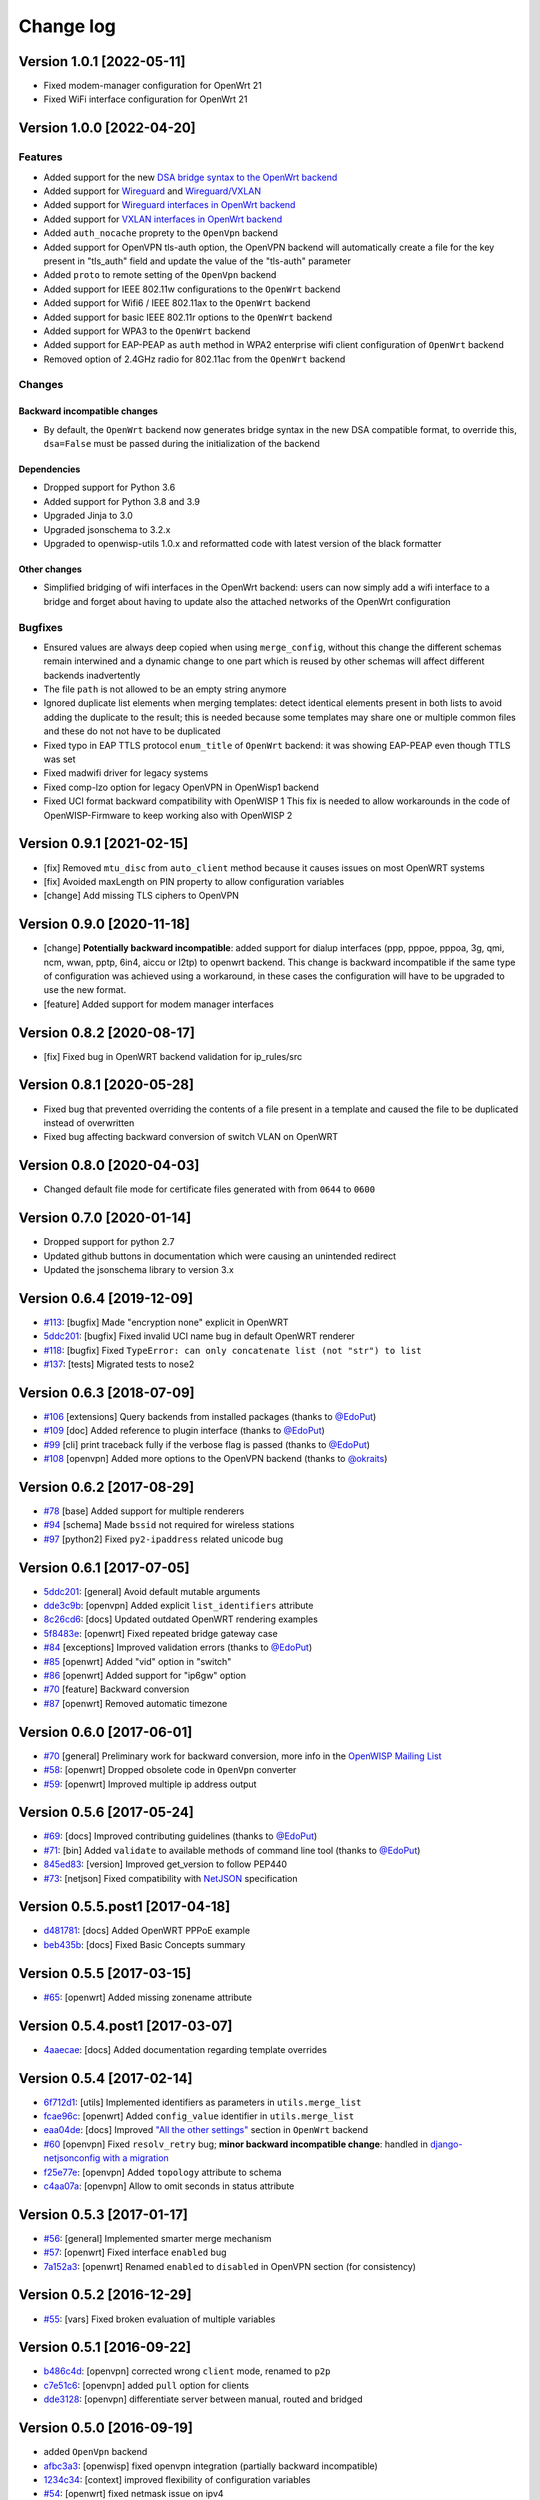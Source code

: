 Change log
==========

Version 1.0.1 [2022-05-11]
--------------------------

- Fixed modem-manager configuration for OpenWrt 21
- Fixed WiFi interface configuration for OpenWrt 21

Version 1.0.0 [2022-04-20]
--------------------------

Features
~~~~~~~~

- Added support for the new
  `DSA bridge syntax to the OpenWrt backend
  <http://netjsonconfig.openwisp.org/en/latest/backends/openwrt.html#openwrt-backend>`_
- Added support for
  `Wireguard
  <http://netjsonconfig.openwisp.org/en/latest/backends/wireguard.html>`_
  and `Wireguard/VXLAN
  <http://netjsonconfig.openwisp.org/en/latest/backends/vxlan_over_wireguard.html>`_
- Added support for
  `Wireguard interfaces in OpenWrt backend <http://netjsonconfig.openwisp.org/en/latest/backends/openwrt.html#wireguard>`_
- Added support for
  `VXLAN interfaces in OpenWrt backend <http://netjsonconfig.openwisp.org/en/latest/backends/openwrt.html#vxlan>`_
- Added ``auth_nocache`` proprety to the ``OpenVpn`` backend
- Added support for OpenVPN tls-auth option,
  the OpenVPN backend will automatically create a file for the
  key present in "tls_auth" field and update the value of the
  "tls-auth" parameter
- Added ``proto`` to remote setting of the ``OpenVpn`` backend
- Added support for IEEE 802.11w configurations to the ``OpenWrt`` backend
- Added support for Wifi6 / IEEE 802.11ax to the ``OpenWrt`` backend
- Added support for basic IEEE 802.11r options to the ``OpenWrt`` backend
- Added support for WPA3 to the ``OpenWrt`` backend
- Added support for EAP-PEAP as ``auth`` method in WPA2 enterprise
  wifi client configuration of ``OpenWrt`` backend
- Removed option of 2.4GHz radio for 802.11ac from the ``OpenWrt`` backend

Changes
~~~~~~~

Backward incompatible changes
^^^^^^^^^^^^^^^^^^^^^^^^^^^^^

- By default, the ``OpenWrt`` backend now generates bridge syntax
  in the new DSA compatible format, to override this, ``dsa=False``
  must be passed during the initialization of the backend

Dependencies
^^^^^^^^^^^^

- Dropped support for Python 3.6
- Added support for Python 3.8 and 3.9
- Upgraded Jinja to 3.0
- Upgraded jsonschema to 3.2.x
- Upgraded to openwisp-utils 1.0.x and reformatted code
  with latest version of the black formatter

Other changes
^^^^^^^^^^^^^

- Simplified bridging of wifi interfaces in the OpenWrt backend:
  users can now simply add a wifi interface to a bridge and forget
  about having to update also the attached networks of the
  OpenWrt configuration

Bugfixes
~~~~~~~~

- Ensured values are always deep copied when using ``merge_config``,
  without this change the different schemas remain interwined
  and a dynamic change to one part which is reused by other
  schemas will affect different backends inadvertently
- The file ``path`` is not allowed to be an empty string anymore
- Ignored duplicate list elements when merging templates:
  detect identical elements present in both lists
  to avoid adding the duplicate to the result;
  this is needed because some templates may share
  one or multiple common files and these do not
  not have to be duplicated
- Fixed typo in EAP TTLS protocol ``enum_title``
  of ``OpenWrt`` backend:
  it was showing EAP-PEAP even though TTLS was set
- Fixed madwifi driver for legacy systems
- Fixed comp-lzo option for legacy OpenVPN in OpenWisp1 backend
- Fixed UCI format backward compatibility with OpenWISP 1
  This fix is needed to allow workarounds in the code of
  OpenWISP-Firmware to keep working also with OpenWISP 2

Version 0.9.1 [2021-02-15]
--------------------------

- [fix] Removed ``mtu_disc`` from ``auto_client`` method because it causes
  issues on most OpenWRT systems
- [fix] Avoided maxLength on PIN property to allow configuration variables
- [change] Add missing TLS ciphers to OpenVPN

Version 0.9.0 [2020-11-18]
--------------------------

- [change] **Potentially backward incompatible**:
  added support for dialup interfaces (ppp, pppoe, pppoa,
  3g, qmi, ncm, wwan, pptp, 6in4, aiccu or l2tp) to openwrt backend.
  This change is backward incompatible if the same type of configuration
  was achieved using a workaround, in these cases the configuration
  will have to be upgraded to use the new format.
- [feature] Added support for modem manager interfaces

Version 0.8.2 [2020-08-17]
--------------------------

- [fix] Fixed bug in OpenWRT backend validation for ip_rules/src

Version 0.8.1 [2020-05-28]
--------------------------

- Fixed bug that prevented overriding the contents of a file present
  in a template and caused the file to be duplicated instead of overwritten
- Fixed bug affecting backward conversion of switch VLAN on OpenWRT

Version 0.8.0 [2020-04-03]
--------------------------

- Changed default file mode for certificate files generated with
  from ``0644`` to ``0600``

Version 0.7.0 [2020-01-14]
--------------------------

- Dropped support for python 2.7
- Updated github buttons in documentation which were causing an unintended redirect
- Updated the jsonschema library to version 3.x

Version 0.6.4 [2019-12-09]
--------------------------

- `#113 <https://github.com/openwisp/netjsonconfig/issues/113>`_:
  [bugfix] Made "encryption none" explicit in OpenWRT
- `5ddc201 <https://github.com/openwisp/netjsonconfig/commit/5ddc201>`_:
  [bugfix] Fixed invalid UCI name bug in default OpenWRT renderer
- `#118 <https://github.com/openwisp/netjsonconfig/issues/118>`_:
  [bugfix] Fixed ``TypeError: can only concatenate list (not "str") to list``
- `#137 <https://github.com/openwisp/netjsonconfig/issues/137>`_:
  [tests] Migrated tests to nose2

Version 0.6.3 [2018-07-09]
--------------------------

- `#106 <https://github.com/openwisp/netjsonconfig/pull/106>`_
  [extensions] Query backends from installed packages
  (thanks to `@EdoPut <https://github.com/EdoPut>`_)
- `#109 <https://github.com/openwisp/netjsonconfig/pull/109>`_
  [doc] Added reference to plugin interface
  (thanks to `@EdoPut <https://github.com/EdoPut>`_)
- `#99 <https://github.com/openwisp/netjsonconfig/pull/99>`_
  [cli] print traceback fully if the verbose flag is passed
  (thanks to `@EdoPut <https://github.com/EdoPut>`_)
- `#108 <https://github.com/openwisp/netjsonconfig/pull/108>`_
  [openvpn] Added more options to the OpenVPN backend
  (thanks to `@okraits <https://github.com/okraits>`_)

Version 0.6.2 [2017-08-29]
--------------------------

- `#78 <https://github.com/openwisp/netjsonconfig/issues/78>`_
  [base] Added support for multiple renderers
- `#94 <https://github.com/openwisp/netjsonconfig/issues/94>`_
  [schema] Made ``bssid`` not required for wireless stations
- `#97 <https://github.com/openwisp/netjsonconfig/issues/97>`_
  [python2] Fixed ``py2-ipaddress`` related unicode bug

Version 0.6.1 [2017-07-05]
--------------------------

- `5ddc201 <https://github.com/openwisp/netjsonconfig/commit/5ddc201>`_:
  [general] Avoid default mutable arguments
- `dde3c9b <https://github.com/openwisp/netjsonconfig/commit/dde3c9b>`_:
  [openvpn] Added explicit ``list_identifiers`` attribute
- `8c26cd6 <https://github.com/openwisp/netjsonconfig/commit/8c26cd6>`_:
  [docs] Updated outdated OpenWRT rendering examples
- `5f8483e <https://github.com/openwisp/netjsonconfig/commit/5f8483e>`_:
  [openwrt] Fixed repeated bridge gateway case
- `#84 <https://github.com/openwisp/netjsonconfig/pull/84>`_
  [exceptions] Improved validation errors
  (thanks to `@EdoPut <https://github.com/EdoPut>`_)
- `#85 <https://github.com/openwisp/netjsonconfig/issues/85>`_
  [openwrt] Added "vid" option in "switch"
- `#86 <https://github.com/openwisp/netjsonconfig/issues/86>`_
  [openwrt] Added support for "ip6gw" option
- `#70 <https://github.com/openwisp/netjsonconfig/pull/70>`_
  [feature] Backward conversion
- `#87 <https://github.com/openwisp/netjsonconfig/issues/87>`_
  [openwrt] Removed automatic timezone

Version 0.6.0 [2017-06-01]
--------------------------

- `#70 <https://github.com/openwisp/netjsonconfig/pull/70>`_
  [general] Preliminary work for backward conversion, more info in the `OpenWISP Mailing List
  <https://groups.google.com/d/msg/openwisp/9FOhrfykwTY/tyRjqUoFAwAJ>`_
- `#58 <https://github.com/openwisp/netjsonconfig/pull/58>`_:
  [openwrt] Dropped obsolete code in ``OpenVpn`` converter
- `#59 <https://github.com/openwisp/netjsonconfig/pull/59>`_:
  [openwrt] Improved multiple ip address output

Version 0.5.6 [2017-05-24]
--------------------------

- `#69 <https://github.com/openwisp/netjsonconfig/pull/69>`_:
  [docs] Improved contributing guidelines
  (thanks to `@EdoPut <https://github.com/EdoPut>`_)
- `#71 <https://github.com/openwisp/netjsonconfig/pull/71>`_:
  [bin] Added ``validate`` to available methods of command line tool
  (thanks to `@EdoPut <https://github.com/EdoPut>`_)
- `845ed83 <https://github.com/openwisp/netjsonconfig/commit/845ed83>`_:
  [version] Improved get_version to follow PEP440
- `#73 <https://github.com/openwisp/netjsonconfig/pull/73>`_:
  [netjson] Fixed compatibility with `NetJSON <http://netjson.org>`_ specification

Version 0.5.5.post1 [2017-04-18]
--------------------------------

- `d481781 <https://github.com/openwisp/netjsonconfig/commit/d481781>`_:
  [docs] Added OpenWRT PPPoE example
- `beb435b <https://github.com/openwisp/netjsonconfig/commit/beb435b>`_:
  [docs] Fixed Basic Concepts summary

Version 0.5.5 [2017-03-15]
--------------------------

- `#65 <https://github.com/openwisp/netjsonconfig/pull/65>`_: [openwrt] Added missing zonename attribute

Version 0.5.4.post1 [2017-03-07]
--------------------------------

- `4aaecae <https://github.com/openwisp/netjsonconfig/commit/4aaecae>`_:
  [docs] Added documentation regarding template overrides

Version 0.5.4 [2017-02-14]
--------------------------

- `6f712d1 <https://github.com/openwisp/netjsonconfig/commit/6f712d1>`_:
  [utils] Implemented identifiers as parameters in ``utils.merge_list``
- `fcae96c <https://github.com/openwisp/netjsonconfig/commit/fcae96c>`_:
  [openwrt] Added ``config_value`` identifier in ``utils.merge_list``
- `eaa04de <https://github.com/openwisp/netjsonconfig/commit/eaa04de>`_:
  [docs] Improved `"All the other settings"
  <http://netjsonconfig.openwisp.org/en/stable/backends/openwrt.html#all-the-other-settings>`_
  section in ``OpenWrt`` backend
- `#60 <https://github.com/openwisp/netjsonconfig/issues/60>`_ [openvpn] Fixed ``resolv_retry`` bug;
  **minor backward incompatible change**: handled in `django-netjsonconfig with a migration
  <https://github.com/openwisp/django-netjsonconfig/commit/f16768d3e9031197a71cd988c0643f88a4badbd7>`_
- `f25e77e <https://github.com/openwisp/netjsonconfig/commit/f25e77e>`_:
  [openvpn] Added ``topology`` attribute to schema
- `c4aa07a <https://github.com/openwisp/netjsonconfig/commit/c4aa07a>`_:
  [openvpn] Allow to omit seconds in status attribute

Version 0.5.3 [2017-01-17]
--------------------------

- `#56 <https://github.com/openwisp/netjsonconfig/issues/56>`_: [general] Implemented smarter merge mechanism
- `#57 <https://github.com/openwisp/netjsonconfig/issues/57>`_: [openwrt] Fixed interface ``enabled`` bug
- `7a152a3 <https://github.com/openwisp/netjsonconfig/commit/7a152a3>`_: [openwrt] Renamed ``enabled`` to ``disabled`` in OpenVPN section (for consistency)

Version 0.5.2 [2016-12-29]
--------------------------

- `#55 <https://github.com/openwisp/netjsonconfig/issues/55>`_: [vars] Fixed broken evaluation of multiple variables

Version 0.5.1 [2016-09-22]
--------------------------

- `b486c4d <https://github.com/openwisp/netjsonconfig/commit/b486c4d>`_: [openvpn] corrected wrong ``client`` mode, renamed to ``p2p``
- `c7e51c6 <https://github.com/openwisp/netjsonconfig/commit/c7e51c6>`_: [openvpn] added ``pull`` option for clients
- `dde3128 <https://github.com/openwisp/netjsonconfig/commit/dde3128>`_: [openvpn] differentiate server between manual, routed and bridged

Version 0.5.0 [2016-09-19]
--------------------------

- added ``OpenVpn`` backend
- `afbc3a3 <https://github.com/openwisp/netjsonconfig/commit/afbc3a3>`_: [openwisp] fixed openvpn integration (partially backward incompatible)
- `1234c34 <https://github.com/openwisp/netjsonconfig/commit/1234c34>`_: [context] improved flexibility of configuration variables
- `#54 <https://github.com/openwisp/netjsonconfig/issues/54>`_: [openwrt] fixed netmask issue on ipv4

Version 0.4.5 [2016-09-05]
--------------------------

- `#53 <https://github.com/openwisp/netjsonconfig/issues/53>`_: [docs] avoid ambiguity on dashes in context
- `#52 <https://github.com/openwisp/netjsonconfig/pull/52>`_: [schema] added countries list as ``enum``
  for radios (thanks to `@zachantre <https://github.com/zachantre>`_)

Version 0.4.4 [2016-06-27]
--------------------------

- `#50 <https://github.com/openwisp/netjsonconfig/issues/50>`_: [openwrt] add logical name to all generated configuration items

Version 0.4.3 [2016-04-23]
--------------------------

- `c588e5d <https://github.com/openwisp/netjsonconfig/commit/c588e5d>`_: [openwrt] avoid adding ``dns`` and ``dns_search`` if ``proto`` is ``none``

Version 0.4.2 [2016-04-11]
--------------------------

- `92f9a43 <https://github.com/openwisp/netjsonconfig/commit/92f9a43>`_: [schema] added human readable values for mode ``access_point`` and ``802.11s``
- `#47 <https://github.com/openwisp/netjsonconfig/issues/47>`_: [openwrt] improved encryption support
- `1a4c493 <https://github.com/openwisp/netjsonconfig/commit/1a4c493>`_: [openwrt] ``igmp_snooping`` now correctlt defaults to ``True``
- `#49 <https://github.com/openwisp/netjsonconfig/issues/49>`_: [schema] added descriptions and titles

Version 0.4.1 [2016-04-04]
--------------------------

- `b903c6f <https://github.com/openwisp/netjsonconfig/commit/b903c6f>`_: [schema] corrected wrong ipv4 minLength and maxLength
- `de98ae6 <https://github.com/openwisp/netjsonconfig/commit/de98ae6>`_: [schema] fixed interface minLength attribute
- `4679282 <https://github.com/openwisp/netjsonconfig/commit/4679282>`_: [schema] added regexp pattern for interface mac address (can be empty)
- `067b471 <https://github.com/openwisp/netjsonconfig/commit/067b471>`_: [schema] switched order between MTU and MAC address properties
- `26b62dd <https://github.com/openwisp/netjsonconfig/commit/26b62dd>`_: [schema] added pattern for wireless BSSID attribute
- `11da509 <https://github.com/openwisp/netjsonconfig/commit/11da509>`_: [openwrt] added regexp pattern to ``maclist`` elements
- `b061ee4 <https://github.com/openwisp/netjsonconfig/commit/b061ee4>`_: [openwrt] fixed empty output bug if addresses is empty list
- `7f74209 <https://github.com/openwisp/netjsonconfig/commit/7f74209>`_: [openwrt] removed support for ``chanbw`` for types ``ath5k`` and ``ath9k`` (**backward incompatible change**)
- `#46 <https://github.com/openwisp/netjsonconfig/issues/46>`_: [schema] introduced different profiles for radio settings
- `6ab9d5b <https://github.com/openwisp/netjsonconfig/compare/e8895c...6ab9d5b>`_ [openwrt] added support for "Automatic Channel Selection"
- `#48 <https://github.com/openwisp/netjsonconfig/issues/48>`_: [openwrt] improved support for config lists
- `9f93776 <https://github.com/openwisp/netjsonconfig/commit/9f93776>`_: [openwrt] simplified definition of custom interface "proto" options
- `a5f63f0 <https://github.com/openwisp/netjsonconfig/commit/a5f63f0>`_: [openwrt] allow to override general dns and dns_search settings
- `1b58f97 <https://github.com/openwisp/netjsonconfig/commit/1b58f97>`_: [schema] added ``stp`` (spanning tree protocol) property on bridge interfaces
- `bfbf23d <https://github.com/openwisp/netjsonconfig/commit/bfbf23d>`_: [openwrt] added ``igmp_snooping`` property on bridge interfaces
- `269c7bf <https://github.com/openwisp/netjsonconfig/commit/269c7bf>`_: [openwrt] added ``isolate`` property on wireless access points
- `2cbc242 <https://github.com/openwisp/netjsonconfig/commit/2cbc242>`_: [openwrt] fixed ``autostart`` when ``False``
- `85bd7dc <https://github.com/openwisp/netjsonconfig/commit/85bd7dc>`_: [openwrt] fixed mac address override on interfaces
- `45159e8 <https://github.com/openwisp/netjsonconfig/commit/45159e8>`_: [openwrt] allow overriding ``htmode`` option
- `b218f7d <https://github.com/openwisp/netjsonconfig/commit/b218f7d>`_: [schema] added ``enum_titles`` in ``encryption`` protocols
- `ef8c296 <https://github.com/openwisp/netjsonconfig/commit/ef8c296>`_: [schema] validate general hostname format
- `2f23cfd <https://github.com/openwisp/netjsonconfig/commit/2f23cfd>`_: [schema] validate interface ipv4 address format
- `612959e <https://github.com/openwisp/netjsonconfig/commit/612959e>`_: [openwrt] validate ntp server hostname format
- `f1116f0 <https://github.com/openwisp/netjsonconfig/commit/f1116f0>`_: [schema] validate ``dns_search`` hostname format #42
- `372d634 <https://github.com/openwisp/netjsonconfig/compare/3b0c356...372d634>`_ [openwrt] do not set dns to dhcp interfaces

Version 0.4.0 [2016-03-22]
--------------------------

- `#40 <https://github.com/openwisp/netjsonconfig/issues/40>`_: [openwrt] added support for ULA prefix
- `#44 <https://github.com/openwisp/netjsonconfig/issues/44>`_: [schema] added ``none`` to encryption choices
- `#45 <https://github.com/openwisp/netjsonconfig/issues/45>`_: [schema] improved address definition
- `#43 <https://github.com/openwisp/netjsonconfig/issues/43>`_: [openwrt] improved static routes
- `#41 <https://github.com/openwisp/netjsonconfig/issues/41>`_: [schema] added ``wds`` property & removed ``wds`` mode
- `#36 <https://github.com/openwisp/netjsonconfig/issues/36>`_: [schema] added specific settings for 802.11s (mesh) mode
- `3f6d2c6 <https://github.com/openwisp/netjsonconfig/commit/3f6d2c6>`_: [schema] removed NetJSON ``type`` from schema
- `04c6058 <https://github.com/openwisp/netjsonconfig/commit/04c6058>`_: [openwrt] made file ``mode`` property required (**backward incompatible change**)
- `00e784e <https://github.com/openwisp/netjsonconfig/commit/00e784e>`_: [openwrt] added default switch settings
- `dd708cb <https://github.com/openwisp/netjsonconfig/commit/dd708cb>`_: [openwrt] added NTP default settings
- `f4148e4 <https://github.com/openwisp/netjsonconfig/commit/f4148e4>`_: [schema] removed ``txqueuelen`` from interface definition
- `574a48d <https://github.com/openwisp/netjsonconfig/commit/574a48d>`_: [schema] added ``title`` and ``type`` to ``bridge_members``
- `c6276f2 <https://github.com/openwisp/netjsonconfig/commit/c6276f2>`_: [schema] MTU title and minimum value
- `d8ab0e0 <https://github.com/openwisp/netjsonconfig/commit/d8ab0e0>`_: [schema] added ``minLength`` to interface name
- `67a0916 <https://github.com/openwisp/netjsonconfig/commit/67a0916>`_: [schema] added ``minLength`` to radio name
- `258892e <https://github.com/openwisp/netjsonconfig/commit/258892e>`_: [schema] added possible ``ciphers``
- `2751fe3 <https://github.com/openwisp/netjsonconfig/commit/2751fe3>`_: [schema] improved definition of wireless interface fields
- `478ef16 <https://github.com/openwisp/netjsonconfig/commit/478ef16>`_: [openwrt] added ``wmm`` property for wireless access points
- `b9a14f3 <https://github.com/openwisp/netjsonconfig/commit/b9a14f3>`_: [schema] added ``minLength`` and ``maxLength`` to interface ``mac`` property
- `526c2d1 <https://github.com/openwisp/netjsonconfig/commit/526c2d1>`_: [schema] added ``minLength`` and maxLength to wireless ``bssid`` property
- `c8c95d6 <https://github.com/openwisp/netjsonconfig/commit/c8c95d6>`_: [schema] improved ordering and titles of wireless properties
- `a226e90 <https://github.com/openwisp/netjsonconfig/commit/a226e90>`_: [openwrt] ignore advanced wifi options if zero
- `e008ef6 <https://github.com/openwisp/netjsonconfig/commit/e008ef6>`_: [openwrt] added ``macfilter`` to wireless access points
- `c70ab76 <https://github.com/openwisp/netjsonconfig/commit/c70ab76>`_: [openwrt] fixed empty dns and dns-search bug
- `778615a <https://github.com/openwisp/netjsonconfig/commit/778615a>`_: [openwrt] increased network ``maxLength``

Version 0.3.7 [2016-02-19]
--------------------------

- `007da6e <https://github.com/openwisp/netjsonconfig/commit/007da6e>`_:
  renamed "Coordinated Universal Time" to "UTC"
- `2c1e72e <https://github.com/openwisp/netjsonconfig/commit/2c1e72e>`_:
  fixed 'tx_power' ``KeyError``, introduced in `71b083e <https://github.com/openwisp/netjsonconfig/commit/71b083e>`_
- `aa8b485 <https://github.com/openwisp/netjsonconfig/commit/aa8b485>`_:
  added ``utils.evaluate_vars`` function
- `7323491 <https://github.com/openwisp/netjsonconfig/commit/7323491>`_:
  simplified implementation of *configuration variables*

Version 0.3.6 [2016-02-17]
--------------------------

- fixed ``flake8`` and ``isort`` warnings
- added ``flake8`` and ``isort`` checks to travis build
- `6ec5ce8 <https://github.com/openwisp/netjsonconfig/commit/6ec5ce8>`_:
  minor regexp optimization for generate method
- `#39 <https://github.com/openwisp/netjsonconfig/issues/39>`_:
  added `configuration variables <http://netjsonconfig.openwisp.org/en/latest/general/basics.html#context-configuration-variables>`_ feature
- `a3486d2 <https://github.com/openwisp/netjsonconfig/commit/a3486d2>`_:
  the shell utility can now use environment variables in ``config`` and ``templates``,
  `read relevant docs <http://netjsonconfig.openwisp.org/en/latest/general/commandline_utility.html#environment-variables>`_

Version 0.3.5 [2016-02-10]
--------------------------

- `18ecf28 <https://github.com/openwisp/netjsonconfig/commit/18ecf28>`_:
  removed ``hardware`` and ``operating_system`` sections
- `75c259d <https://github.com/openwisp/netjsonconfig/commit/75c259d>`_:
  reordered schema sections
- `010ca98 <https://github.com/openwisp/netjsonconfig/commit/010ca98>`_:
  file contents can now be only strings (**backward incompatible change**)
- `e2bb3b2 <https://github.com/openwisp/netjsonconfig/commit/e2bb3b2>`_:
  added non-standard ``propertyOrder`` attributes to schemas to facilitate UI ordering
- `#37 <https://github.com/openwisp/netjsonconfig/issues/37>`_:
  [schema] radio ``tx_power`` not required anymore
- `#38 <https://github.com/openwisp/netjsonconfig/issues/38>`_:
  [openwrt schema] hardened file mode contraints
- `c2cc3fc <https://github.com/openwisp/netjsonconfig/commit/c2cc3fc>`_:
  [schema] added minlength and maxlength to hostname

Version 0.3.4 [2016-01-14]
--------------------------

- `#35 <https://github.com/openwisp/netjsonconfig/issues/35>`_ wifi inherits ``disabled`` from interface

Version 0.3.3 [2015-12-18]
--------------------------

- `219f638 <https://github.com/openwisp/netjsonconfig/commit/219f638>`_ [cli] fixed binary standard output for ``generate`` method
- `a0b1373 <https://github.com/openwisp/netjsonconfig/compare/219f638...a0b1373>`_ removed
  timestamp from generated configuration archive to ensure reliable checksums

Version 0.3.2 [2015-12-11]
--------------------------

- `#31 <https://github.com/openwisp/netjsonconfig/issues/31>`_ added files in ``render`` output
- `#32 <https://github.com/openwisp/netjsonconfig/issues/32>`_ ``generate`` now returns an in-memory file object
- `badf292 <https://github.com/openwisp/netjsonconfig/commit/badf292>`_ updated command line utility script and examples
- `#33 <https://github.com/openwisp/netjsonconfig/issues/33>`_ added ``write`` method
- `5ff7360 <https://github.com/openwisp/netjsonconfig/commit/5ff7360>`_ [cli] positional ``config`` param is now ``--config`` or ``-c``
- `28de4a5 <https://github.com/openwisp/netjsonconfig/commit/28de4a5>`_ [cli] marked required arguments: ``--config``, ``--backend`` and ``--method``
- `f55cc4a <https://github.com/openwisp/netjsonconfig/commit/f55cc4a>`_ [cli] added ``--arg`` option to pass arguments to methods

Version 0.3.1 [2015-12-02]
--------------------------

- `69197ed <https://github.com/openwisp/netjsonconfig/commit/69197ed>`_ added "details" attribute to ``ValidationError``
- `0005186 <https://github.com/openwisp/netjsonconfig/commit/0005186>`_ avoid modifying original ``config`` argument

Version 0.3 [2015-11-30]
------------------------

- `#18 <https://github.com/openwisp/netjsonconfig/issues/18>`_ added ``OpenWisp`` backend
- `66ee96 <https://github.com/openwisp/netjsonconfig/commit/66ee96>`_ added file permission feature
- `#19 <https://github.com/openwisp/netjsonconfig/issues/19>`_ added sphinx documentation
  (published at `netjsonconfig.openwisp.org <http://netjsonconfig.openwisp.org>`_)
- `30348e <https://github.com/openwisp/netjsonconfig/commit/30348e>`_ hardened ntp server option schema for ``OpenWrt`` backend
- `c31375 <https://github.com/openwisp/netjsonconfig/commit/c31375>`_ added madwifi to the allowed drivers in schema ``OpenWrt`` backend
- `#30 <https://github.com/openwisp/netjsonconfig/issues/30>`_ updated schema according to latest `NetJSON <http://netjson.org>`_ spec

Version 0.2 [2015-11-23]
------------------------

- `#20 <https://github.com/openwisp/netjsonconfig/issues/20>`_ added support for array of lines in files
- `#21 <https://github.com/openwisp/netjsonconfig/issues/21>`_ date is now correctly set in tar.gz files
- `82cc5e <https://github.com/openwisp/netjsonconfig/commit/82cc5e>`_ configuration archive is now compatible with ``sysupgrade -r``
- `#22 <https://github.com/openwisp/netjsonconfig/issues/22>`_ improved and simplified bridging
- `#23 <https://github.com/openwisp/netjsonconfig/issues/23>`_ do not ignore interfaces with no addresses
- `#24 <https://github.com/openwisp/netjsonconfig/issues/24>`_ restricted schema for interface names
- `#25 <https://github.com/openwisp/netjsonconfig/issues/25>`_ added support for logical interface names
- `#26 <https://github.com/openwisp/netjsonconfig/issues/26>`_ ``merge_dict`` now returns a copy of all the elements
- `d22d59 <https://github.com/openwisp/netjsonconfig/commit/d22d59>`_ restricted SSID to 32 characters
- `#27 <https://github.com/openwisp/netjsonconfig/issues/27>`_ improved wireless definition
- `#28 <https://github.com/openwisp/netjsonconfig/issues/28>`_ removed "enabled" in favour of "disabled"

Version 0.1 [2015-10-20]
------------------------

- Added ``OpenWrt`` Backend
- Added command line utility ``netjsonconfig``
- Added multiple templating feature
- Added file inclusion feature
